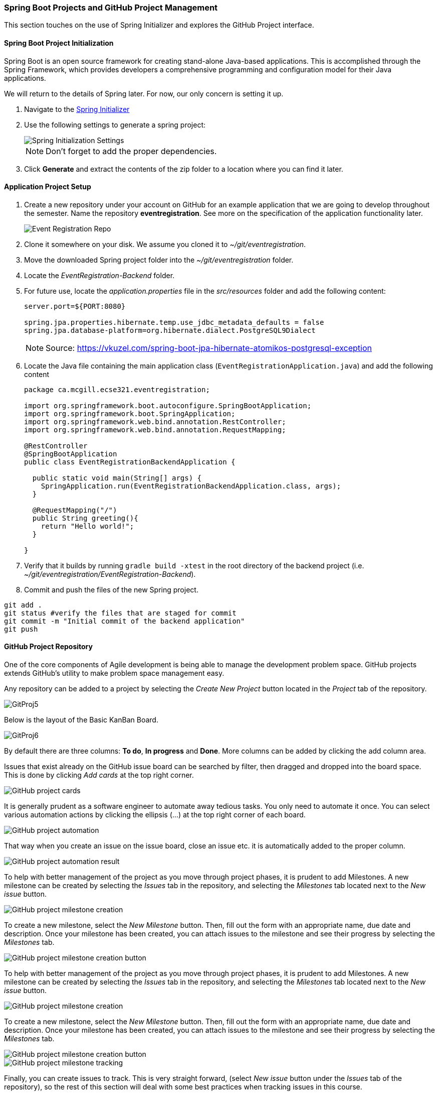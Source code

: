 === Spring Boot Projects and GitHub Project Management 

This section touches on the use of Spring Initializer and explores the GitHub Project interface.

==== Spring Boot Project Initialization

Spring Boot is an open source framework for creating stand-alone Java-based applications. This is accomplished through the Spring Framework, which provides developers a comprehensive programming and configuration model for their Java applications. 

We will return to the details of Spring later. For now, our only concern is setting it up.

. Navigate to the link:https://start.spring.io/[Spring Initializer] 

. Use the following settings to generate a spring project:
+
image::figs/SpringInit.PNG[Spring Initialization Settings] 
+
[NOTE]
Don't forget to add the proper dependencies. 

. Click *Generate* and extract the contents of the zip folder to a location where you can find it later. 

==== Application Project Setup

. Create a new repository under your account on GitHub for an example application that we are going to develop throughout the semester. Name the repository *eventregistration*. See more on the specification of the application functionality later. 
+
image::figs/eventregistration-repo.png[Event Registration Repo]


. Clone it somewhere on your disk. We assume you cloned it to _~/git/eventregistration_.

. Move the downloaded Spring project folder into the _~/git/eventregistration_ folder.

. Locate the _EventRegistration-Backend_ folder.

. For future use, locate the _application.properties_ file in the _src/resources_ folder and add the following content: 
+
```
server.port=${PORT:8080}

spring.jpa.properties.hibernate.temp.use_jdbc_metadata_defaults = false
spring.jpa.database-platform=org.hibernate.dialect.PostgreSQL9Dialect
```
+
[NOTE]
Source: https://vkuzel.com/spring-boot-jpa-hibernate-atomikos-postgresql-exception

. Locate the Java file containing the main application class (`EventRegistrationApplication.java`) and add the following content
+
[source,java]
----
package ca.mcgill.ecse321.eventregistration;

import org.springframework.boot.autoconfigure.SpringBootApplication;
import org.springframework.boot.SpringApplication;
import org.springframework.web.bind.annotation.RestController;
import org.springframework.web.bind.annotation.RequestMapping;

@RestController
@SpringBootApplication
public class EventRegistrationBackendApplication {

  public static void main(String[] args) {
    SpringApplication.run(EventRegistrationBackendApplication.class, args);
  }

  @RequestMapping("/")
  public String greeting(){
    return "Hello world!";
  }
  	
}
----

. Verify that it builds by running `gradle build -xtest` in the root directory of the backend project (i.e. _~/git/eventregistration/EventRegistration-Backend_). 

. Commit and push the files of the new Spring project.

[source,bash]
----
git add .
git status #verify the files that are staged for commit
git commit -m "Initial commit of the backend application"
git push
----

==== GitHub Project Repository

One of the core components of Agile development is being able to manage the development problem space. GitHub projects extends GitHub's utility to make problem space management easy. 

Any repository can be added to a project by selecting the _Create New Project_ button located in the _Project_ tab of the repository. 

image::figs/GitProj5.png[]

Below is the layout of the Basic KanBan Board.

image::figs/GitProj6.png[]

By default there are three columns: *To do*, *In progress* and *Done*. More columns can be added by clicking the add column area. 

Issues that exist already on the GitHub issue board can be searched by filter, then dragged and dropped into the board space. This is done by clicking _Add cards_ at the top right corner. 

image::figs/GitProj7.PNG[GitHub project cards]

It is generally prudent as a software engineer to automate away tedious tasks. You only need to automate it once. You can select various automation actions by clicking the ellipsis (...) at the top right corner of each board. 

image::figs/GitProj8.PNG[GitHub project automation]

That way when you create an issue on the issue board, close an issue etc. it is automatically added to the proper column. 

image::figs/GitProj9.PNG[GitHub project automation result]

To help with better management of the project as you move through project phases, it is prudent to add Milestones. A new milestone can be created by selecting the _Issues_ tab in the repository, and selecting the _Milestones_ tab located next to the _New issue_ button. 

image::figs/GitProj10.PNG[GitHub project milestone creation]

To create a new milestone, select the _New Milestone_ button. Then, fill out the form with an appropriate name, due date and description. Once your milestone has been created, you can attach issues to the milestone and see their progress by selecting the _Milestones_ tab.

image::figs/GitProj11.PNG[GitHub project milestone creation button]
To help with better management of the project as you move through project phases, it is prudent to add Milestones. A new milestone can be created by selecting the _Issues_ tab in the repository, and selecting the _Milestones_ tab located next to the _New issue_ button. 

image::figs/GitProj10.PNG[GitHub project milestone creation]

To create a new milestone, select the _New Milestone_ button. Then, fill out the form with an appropriate name, due date and description. Once your milestone has been created, you can attach issues to the milestone and see their progress by selecting the _Milestones_ tab.

image::figs/GitProj11.PNG[GitHub project milestone creation button]

image::figs/GitProj12.PNG[GitHub project milestone tracking]

Finally, you can create issues to track. This is very straight forward, (select _New issue_ button under the _Issues_ tab of the repository), so the rest of this section will deal with some best practices when tracking issues in this course.

When creating a new issue it is imperative to be concise but also as descriptive as possible. All the issues you create should have a title, with a comment to describe the issue in detail. 

All issues at the time of creation should be assigned to someone. You can always change this later. Label your issues. If none of the default labels fit, new labels can be created to meet your need. This is accomplished by selecting the _Labels_ tab next to the _Milestones_ tab under the _Issues_ section. Then click the _New Label_ button. Finally, assign your issue to the appropriate milestone and project. +

image::figs/GitProj13.PNG[GitHub project issue creation]

For the purpose of tracking progress through the project, never ever ever delete issues. Issues should be closed and reopened as needed but never deleted. Even if a mistake was made during creation of an issue, issues can be edited by their creator.

image::figs/GitProj14.PNG[GitHub project issue creation]

If you've set everything up correctly. Your issue board should match your KanBan board. The KanBan board should be a snapshot of how the project is going. Nothing should be done manually here. All the manual labor of opening, moving and triaging issues should be done on the issue board. 

image::figs/GitProj15.PNG[GitHub project issue creation]
